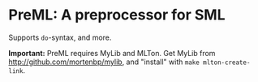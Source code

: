 * PreML: A preprocessor for SML

Supports =do=-syntax, and more.

*Important:* PreML requires MyLib and MLTon. Get MyLib from
http://github.com/mortenbp/mylib, and "install" with =make mlton-create-link=.
